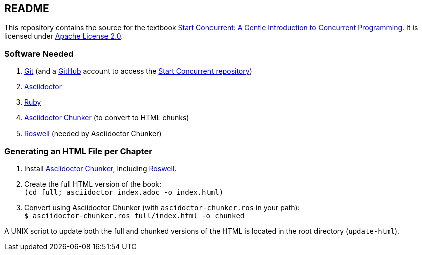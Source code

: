 == README

This repository contains the source for the textbook https://start-concurrent.github.io[Start Concurrent: A Gentle Introduction to Concurrent Programming].  It is licensed under  https://github.com/start-concurrent/start-concurrent.github.io/blob/master/LICENSE[Apache License 2.0].

=== Software Needed

. https://git-scm.com/downloads[Git] (and a https://github.com[GitHub] account to access the
https://github.com/start-concurrent/start-concurrent.github.io[Start Concurrent repository])
. https://asciidoctor.org[Asciidoctor]
. https://www.ruby-lang.org/en/downloads/[Ruby]
. https://github.com/wshito/asciidoctor-chunker[Asciidoctor Chunker] (to convert to HTML chunks)
. https://github.com/roswell/roswell[Roswell] (needed by Asciidoctor Chunker)

=== Generating an HTML File per Chapter

. Install https://github.com/wshito/asciidoctor-chunker[Asciidoctor Chunker], including
https://github.com/roswell/roswell[Roswell].
. Create the full HTML version of the book: +
`(cd full; asciidoctor index.adoc -o index.html)`
. Convert using Asciidoctor Chunker (with `ascidoctor-chunker.ros` in your path): +
``$ asciidoctor-chunker.ros full/index.html -o chunked``

A UNIX script to update both the full and chunked versions of the HTML is located in the root directory (`update-html`).
